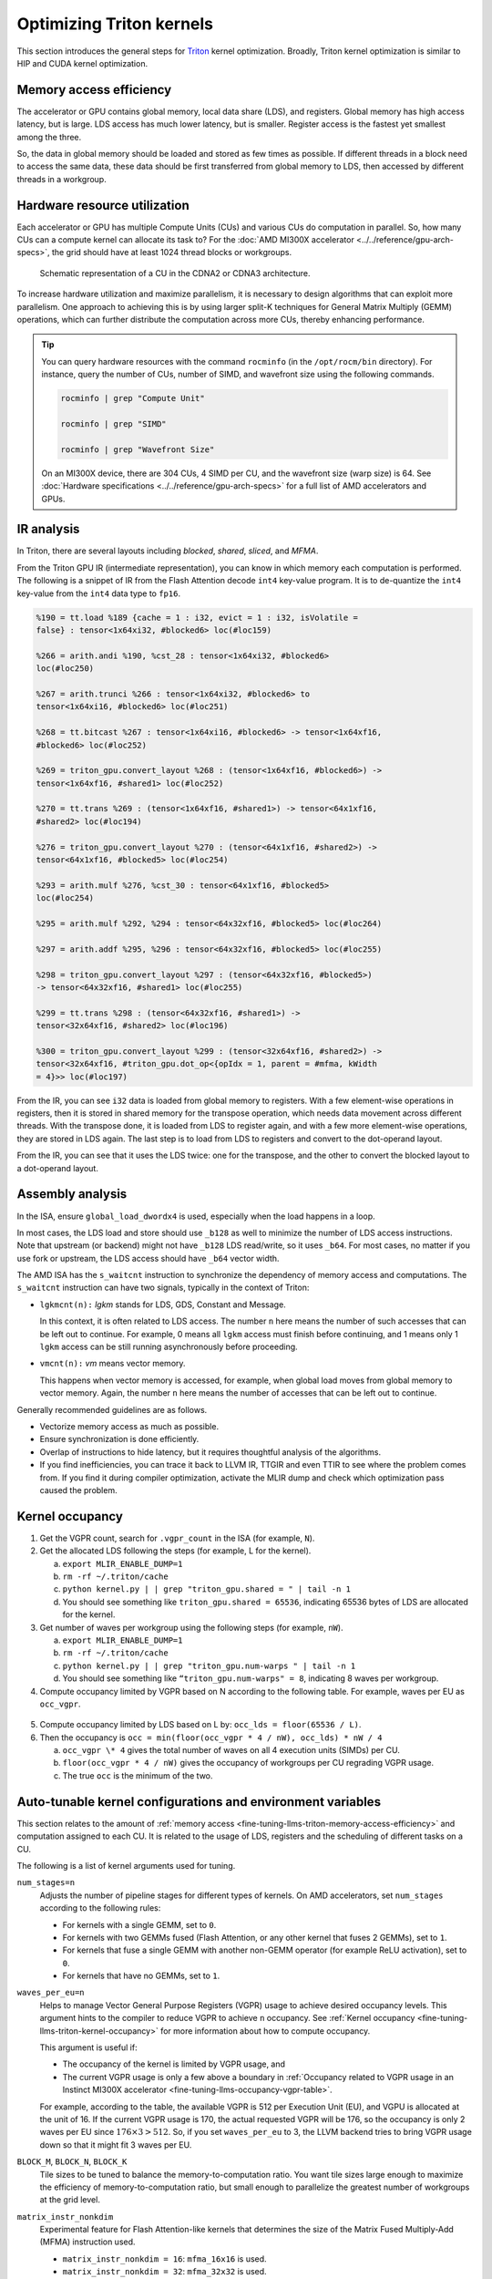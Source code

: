 .. meta::
   :description: How to fine-tune LLMs with ROCm
   :keywords: ROCm, LLM, fine-tuning, usage, tutorial, Triton, kernel, performance, optimization

*************************
Optimizing Triton kernels
*************************

This section introduces the general steps for `Triton <https://openai.com/index/triton/>`_ kernel optimization. Broadly,
Triton kernel optimization is similar to HIP and CUDA kernel optimization.

.. _fine-tuning-llms-triton-memory-access-efficiency:

Memory access efficiency
========================

The accelerator or GPU contains global memory, local data share (LDS), and registers. Global memory has high access
latency, but is large. LDS access has much lower latency, but is smaller. Register access is the fastest yet smallest
among the three.

So, the data in global memory should be loaded and stored as few times as possible. If different threads in a block
need to access the same data, these data should be first transferred from global memory to LDS, then accessed by
different threads in a workgroup.

.. _fine-tuning-llms-triton-hardware-resource-utilization:

Hardware resource utilization
=============================

Each accelerator or GPU has multiple Compute Units (CUs) and various CUs do computation in parallel. So, how many CUs
can a compute kernel can allocate its task to? For the :doc:`AMD MI300X accelerator <../../reference/gpu-arch-specs>`, the
grid should have at least 1024 thread blocks or workgroups.

.. figure:: ../../data/shared/compute-unit.png

   Schematic representation of a CU in the CDNA2 or CDNA3 architecture.

To increase hardware utilization and maximize parallelism, it is necessary to design algorithms that can exploit more
parallelism. One approach to achieving this is by using larger split-K techniques for General Matrix Multiply (GEMM)
operations, which can further distribute the computation across more CUs, thereby enhancing performance.

.. tip::

   You can query hardware resources with the command ``rocminfo`` (in the ``/opt/rocm/bin`` directory). For instance,
   query the number of CUs, number of SIMD, and wavefront size using the following commands.

   .. code-block:: shell

      rocminfo | grep "Compute Unit"

      rocminfo | grep "SIMD"

      rocminfo | grep "Wavefront Size"

   On an MI300X device, there are 304 CUs, 4 SIMD per CU, and the wavefront size (warp size) is 64. See :doc:`Hardware
   specifications <../../reference/gpu-arch-specs>` for a full list of AMD accelerators and GPUs.

.. _fine-tuning-llms-triton-ir-analysis:

IR analysis
===========

In Triton, there are several layouts including *blocked*, *shared*, *sliced*, and *MFMA*.

From the Triton GPU IR (intermediate representation), you can know in which memory each computation is
performed. The following is a snippet of IR from the Flash Attention decode ``int4`` key-value program. It is to
de-quantize the ``int4`` key-value from the ``int4`` data type to ``fp16``.

.. code-block::

   %190 = tt.load %189 {cache = 1 : i32, evict = 1 : i32, isVolatile =
   false} : tensor<1x64xi32, #blocked6> loc(#loc159)

   %266 = arith.andi %190, %cst_28 : tensor<1x64xi32, #blocked6>
   loc(#loc250)

   %267 = arith.trunci %266 : tensor<1x64xi32, #blocked6> to
   tensor<1x64xi16, #blocked6> loc(#loc251)

   %268 = tt.bitcast %267 : tensor<1x64xi16, #blocked6> -> tensor<1x64xf16,
   #blocked6> loc(#loc252)

   %269 = triton_gpu.convert_layout %268 : (tensor<1x64xf16, #blocked6>) ->
   tensor<1x64xf16, #shared1> loc(#loc252)

   %270 = tt.trans %269 : (tensor<1x64xf16, #shared1>) -> tensor<64x1xf16,
   #shared2> loc(#loc194)

   %276 = triton_gpu.convert_layout %270 : (tensor<64x1xf16, #shared2>) ->
   tensor<64x1xf16, #blocked5> loc(#loc254)

   %293 = arith.mulf %276, %cst_30 : tensor<64x1xf16, #blocked5>
   loc(#loc254)

   %295 = arith.mulf %292, %294 : tensor<64x32xf16, #blocked5> loc(#loc264)

   %297 = arith.addf %295, %296 : tensor<64x32xf16, #blocked5> loc(#loc255)

   %298 = triton_gpu.convert_layout %297 : (tensor<64x32xf16, #blocked5>)
   -> tensor<64x32xf16, #shared1> loc(#loc255)

   %299 = tt.trans %298 : (tensor<64x32xf16, #shared1>) ->
   tensor<32x64xf16, #shared2> loc(#loc196)

   %300 = triton_gpu.convert_layout %299 : (tensor<32x64xf16, #shared2>) ->
   tensor<32x64xf16, #triton_gpu.dot_op<{opIdx = 1, parent = #mfma, kWidth
   = 4}>> loc(#loc197)

From the IR, you can see ``i32`` data is loaded from global memory to registers. With a few element-wise operations in
registers, then it is stored in shared memory for the transpose operation, which needs data movement across different
threads. With the transpose done, it is loaded from LDS to register again, and with a few more element-wise operations,
they are stored in LDS again. The last step is to load from LDS to registers and convert to the dot-operand layout.

From the IR, you can see that it uses the LDS twice: one for the transpose, and the other to convert the blocked layout
to a dot-operand layout.

Assembly analysis
=================

In the ISA, ensure ``global_load_dwordx4`` is used, especially when the
load happens in a loop.

In most cases, the LDS load and store should use ``_b128`` as well to
minimize the number of LDS access instructions. Note that upstream (or backend) might not have ``_b128`` LDS read/write,
so it uses ``_b64``. For most cases, no matter if you use fork or upstream,
the LDS access should have ``_b64`` vector width.

The AMD ISA has the ``s_waitcnt`` instruction to synchronize the dependency
of memory access and computations. The ``s_waitcnt`` instruction can
have two signals, typically in the context of Triton:

* ``lgkmcnt(n):`` `lgkm` stands for LDS, GDS, Constant and Message.

  In this context, it is often related to LDS access. The number ``n`` here means the number of such accesses that can
  be left out to continue. For example, 0 means all ``lgkm`` access must finish before continuing, and 1 means only 1
  ``lgkm`` access can be still running asynchronously before proceeding.

* ``vmcnt(n):`` `vm` means vector memory.

  This happens when vector memory is accessed, for example, when global load moves from global memory to vector memory.
  Again, the number ``n`` here means the number of accesses that can be left out to continue.

Generally recommended guidelines are as follows.

*  Vectorize memory access as much as possible.

*  Ensure synchronization is done efficiently.

*  Overlap of instructions to hide latency, but it requires thoughtful
   analysis of the algorithms.

*  If you find inefficiencies, you can trace it back to LLVM IR, TTGIR
   and even TTIR to see where the problem comes from. If you find it
   during compiler optimization, activate the MLIR dump and check which
   optimization pass caused the problem.

.. _fine-tuning-llms-triton-kernel-occupancy:

Kernel occupancy
================

1. Get the VGPR count, search for ``.vgpr_count`` in the ISA (for example, ``N``).

2. Get the allocated LDS following the steps (for example, L for the kernel).

   a. ``export MLIR_ENABLE_DUMP=1``

   b. ``rm -rf ~/.triton/cache``

   c. ``python kernel.py | | grep "triton_gpu.shared = " | tail -n 1``

   d. You should see something like ``triton_gpu.shared = 65536``, indicating 65536 bytes of LDS are allocated for the
      kernel.

3. Get number of waves per workgroup using the following steps (for example, ``nW``).

   a. ``export MLIR_ENABLE_DUMP=1``

   b. ``rm -rf ~/.triton/cache``

   c. ``python kernel.py | | grep "triton_gpu.num-warps " | tail -n 1``

   d. You should see something like ``“triton_gpu.num-warps" = 8``, indicating 8 waves per workgroup.

4. Compute occupancy limited by VGPR based on N according to the following table. For example, waves per EU as
   ``occ_vgpr``.

.. _fine-tuning-llms-occupancy-vgpr-table:

.. figure:: ../../data/shared/occupancy-vgpr.png
   :alt: Occupancy related to VGPR usage in an Instinct MI300X accelerator.
   :align: center

5. Compute occupancy limited by LDS based on L by: ``occ_lds = floor(65536 / L)``.

6. Then the occupancy is ``occ = min(floor(occ_vgpr * 4 / nW), occ_lds) * nW / 4``

   a. ``occ_vgpr \* 4`` gives the total number of waves on all 4 execution units (SIMDs)
      per CU.

   b. ``floor(occ_vgpr * 4 / nW)`` gives the occupancy of workgroups per CU
      regrading VGPR usage.

   c. The true ``occ`` is the minimum of the two.

.. _fine-tuning-llms-triton-kernel-configs-env-vars:

Auto-tunable kernel configurations and environment variables
============================================================

This section relates to the amount of :ref:`memory access <fine-tuning-llms-triton-memory-access-efficiency>` and
computation assigned to each CU. It is related to the usage of LDS, registers and the scheduling of different tasks on
a CU.

The following is a list of kernel arguments used for tuning.

``num_stages=n``
   Adjusts the number of pipeline stages for different types of kernels. On AMD accelerators, set ``num_stages``
   according to the following rules:

   * For kernels with a single GEMM, set to ``0``.

   * For kernels with two GEMMs fused (Flash Attention, or any other kernel
     that fuses 2 GEMMs), set to ``1``.

   * For kernels that fuse a single GEMM with another non-GEMM operator
     (for example ReLU activation), set to ``0``.

   * For kernels that have no GEMMs, set to ``1``.

``waves_per_eu=n``
   Helps to manage Vector General Purpose Registers (VGPR) usage to achieve desired occupancy levels. This argument
   hints to the compiler to reduce VGPR to achieve ``n`` occupancy. See
   :ref:`Kernel occupancy <fine-tuning-llms-triton-kernel-occupancy>` for more information about how to compute
   occupancy. 

   This argument is useful if:

   * The occupancy of the kernel is limited by VGPR usage, and

   * The current VGPR usage is only a few above a boundary in
     :ref:`Occupancy related to VGPR usage in an Instinct MI300X accelerator <fine-tuning-llms-occupancy-vgpr-table>`.

   For example, according to the table, the available VGPR is 512 per Execution Unit (EU), and VGPU is allocated at the
   unit of 16. If the current VGPR usage is 170, the actual requested VGPR will be 176, so the
   occupancy is only 2 waves per EU since :math:`176 \times 3 > 512`. So, if you set
   ``waves_per_eu`` to 3, the LLVM backend tries to bring VGPR usage down so
   that it might fit 3 waves per EU.

``BLOCK_M``, ``BLOCK_N``, ``BLOCK_K``
   Tile sizes to be tuned to balance the memory-to-computation ratio. You want tile sizes large enough to
   maximize the efficiency of memory-to-computation ratio, but small enough to parallelize the greatest number of
   workgroups at the grid level.

``matrix_instr_nonkdim``
   Experimental feature for Flash Attention-like kernels that determines the size of the Matrix Fused Multiply-Add
   (MFMA) instruction used.

   -  ``matrix_instr_nonkdim = 16``: ``mfma_16x16`` is used.

   -  ``matrix_instr_nonkdim = 32``: ``mfma_32x32`` is used.

   For GEMM kernels on an AMD MI300X accelerator, ``mfma_16x16`` typically outperforms ``mfma_32x32``, even for large
   tile/GEMM sizes.

The following is an environment variable used for tuning.

``OPTIMIZE_EPILOGUE``
   Setting this variable to ``1`` can improve performance by removing the ``convert_layout`` operation in the epilogue.
   It should be turned on (set to ``1``) in most cases. Setting ``OPTIMIZE_EPILOGUE=1`` stores the MFMA instruction
   results in the MFMA layout directly; this comes at the cost of reduced global store efficiency, but the impact on
   kernel execution time is usually minimal.

   By default (``0``), the results of MFMA instruction are converted to blocked layout, which leads to ``global_store``
   with maximum vector length, that is ``global_store_dwordx4``.

   This is done implicitly with LDS as the intermediate buffer to achieve
   data exchange between threads. Padding is used in LDS to avoid bank
   conflicts. This usually leads to extra LDS usage, which might reduce
   occupancy.

   .. note::

      This variable is not turned on by default because it only
      works with ``tt.store`` but not ``tt.atomic_add``, which is used in split-k and
      stream-k GEMM kernels. In the future, it might be enabled with
      ``tt.atomic_add`` and turned on by default.

   See :ref:`IR analysis <fine-tuning-llms-triton-ir-analysis>`.

TorchInductor with Triton tuning knobs
===========================================

The following are suggestions for optimizing matrix multiplication (GEMM) and convolution (``conv``) operations in PyTorch
using ``inductor``, a part of the PyTorch compilation framework. The goal is to leverage Triton to achieve better
performance.

Learn more about TorchInductor environment variables and usage in
`PyTorch documentation <https://pytorch.org/docs/2.3/torch.compiler_inductor_profiling.html>`_.

To enable a ``gemm``/``conv`` lowering to Triton, it requires use of ``inductor``’s ``max_autotune`` mode. This benchmarks a
static list of Triton configurations (``conv`` configurations for max auto-tune + ``matmul`` configurations for max
auto-tune) and uses the fastest for each shape. Note that the Triton is not used if regular :doc:`MIOpen <miopen:index>`
or :doc:`rocBLAS <rocblas:index>` is faster for a specific operation.

* Set ``torch._inductor.config.max_autotune = True`` or ``TORCHINDUCTOR_MAX_AUTOTUNE=1``.

* Or, for more fine-grained control:

  ``torch._inductor.config.max_autotune.pointwise = True``
     To enable tuning for ``pointwise``/``reduction`` ops.

  ``torch._inductor.config.max_autotune_gemm = True``
     To enable tuning or lowering of ``mm``/``conv``\s.

  ``torch._inductor.max_autotune_gemm_backends/TORCHINDUCTOR_MAX_AUTOTUNE_GEMM_BACKENDS``
     Selects the candidate backends for ``mm`` auto-tuning. Defaults to
     ``TRITON,ATEN``. Limiting
     this to ``TRITON`` might improve performance by enabling more fused ``mm``
     kernels instead of going to rocBLAS.

* For ``mm`` tuning, tuning ``coordinate_descent`` might improve performance.

  ``torch._inductor.config.coordinate_descent_tuning = True`` or ``TORCHINDUCTOR_COORDINATE_DESCENT_TUNING=1``

* Inference can see large improvements on AMD GPUs by utilizing
  ``torch._inductor.config.freezing=True`` or the ``TORCHINDUCTOR_FREEZING=1`` variable, which
  in-lines weights as constants and enables constant folding optimizations.

* Enabling ``inductor``’s cpp_wrapper might improve overhead. This generates
  C++ code which launches Triton binaries directly with
  ``hipModuleLaunchKernel`` and relies on `hipification`.

* Convolution workloads may see a performance benefit by specifying
  ``torch._inductor.config.layout_optimization=True`` or ``TORCHINDUCTOR_LAYOUT_OPTIMIZATION=1``
  can help be enforcing channels_last format throughout the graph avoiding
  any additional transposes added by ``inductor``. Note that
  ``PYTORCH_MIOPEN_SUGGEST_NHWC=1`` is recommended if using this.

* Extracting the Triton kernel ``TORCH_COMPILE_DEBUG`` creates a
  ``torch_compile_debug/`` directory at current path, in the ``output_code.py``
  the code-strings for the Triton kernels that are defined. Manual work is
  then required to strip out the kernel and create kernel
  compilation and launch via Triton.

Other guidelines
================

* Performance-critical HIP provides an environment variable, ``export HIP_FORCE_DEV_KERNARG=1``,
  that can put HIP kernel arguments directly to
  device memory to reduce the latency of accessing kernel arguments. It
  can reduce 2 to 3 μs for some kernels. Setting this variable for the FA
  decode containing ``splitK`` and reduced kernels can reduce the total time
  by around 6 μs in the benchmark test.

* Set the clock to deterministic. Use the command ``rocm-smi --setperfdeterminism 1900`` to set the max clock speed to
  1900MHz instead of the default 2100MHz. This can reduce the chance of clock speed decrease due to chip high temperature
  by setting a lower cap. You can restore this setting to its default value with ``rocm-smi -r``.

* Set Non-Uniform Memory Access (NUMA) auto-balance. Run the command ``cat /proc/sys/kernel/numa_balancing`` to check the
  current setting. An output of ``0`` indicates this setting is available. If output is ``1``, run the command
  ``sudo sh -c \\'echo 0 > /proc/sys/kernel/numa_balancing`` to set this.

For these settings, the ``env_check.sh`` script automates the setting, resetting, and checking of the such
environments. Find the script at `<https://github.com/ROCm/triton/blob/rocm_env/scripts/amd/env_check.sh>`__.

.. _fine-tuning-llms-triton-tunableop:

TunableOp
---------
`TunableOp <https://github.com/pytorch/pytorch/blob/main/aten/src/ATen/cuda/tunable/README.md>`_
is a feature used to define and optimize kernels that can have tunable parameters. This is useful in
optimizing the performance of custom kernels by exploring different parameter configurations to find the most efficient
setup. See more about PyTorch TunableOp :ref:`Model acceleration libraries <fine-tuning-llms-pytorch-tunableop>`.

You can easily manipulate the behavior TunableOp through environment variables, though you could use the C++ interface
``at::cuda::tunable::getTuningContext()``. A Python interface to the ``TuningContext`` does not yet exist.

The default value is ``0``, which means only 1 iteration is attempted. Remember: there’s an overhead to tuning. To try
and minimize the overhead, only a limited number of iterations of a given operation are attempted. If you set this to
``10``, each solution for a given operation can run as many iterations as possible within 10ms. There is a hard-coded
upper limit of 100 iterations attempted per solution. This is a tuning parameter; if you want the tunings to be chosen
based on an average over multiple iterations, increase the allowed tuning duration.
